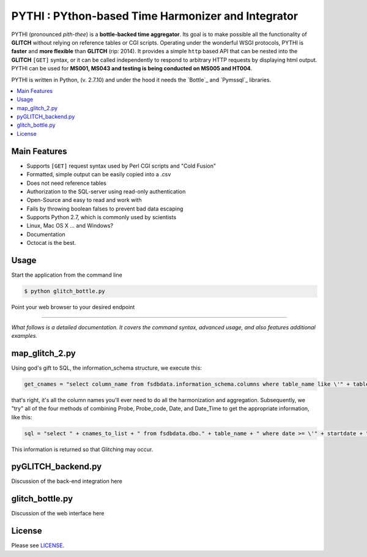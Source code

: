 ****************************************
PYTHI : PYthon-based Time Harmonizer and Integrator
****************************************

PYTHI (pronounced *pith-thee*) is a **bottle-backed time aggregator**.  Its
goal is to make possible all the functionality of **GLITCH** without relying on reference tables or CGI scripts. Operating under the wonderful WSGI protocols, PYTHI is **faster** and **more flexible** than **GLITCH** (rip: 2014). It provides a simple ``http`` based API that can be nested into the **GLITCH** ``[GET]`` syntax, or it can be called independently to respond to arbitrary HTTP requests by displaying html output. PYTHI can be used for **MS001, MS043 and testing is being conducted on MS005 and HT004**.


.. image:: http://i.imgur.com/1mBoSxy.jpg
    :alt: Mr.T shuns bad science
    :width: 500
    :height: 500
    :align: center


PYTHI is written in Python, (v. 2.7.10) and under the hood it needs the
`Bottle`_ and `Pymssql`_ libraries.


.. contents::
    :local:
    :depth: 1
    :backlinks: none


=============
Main Features
=============

* Supports ``[GET]`` request syntax used by Perl CGI scripts and "Cold Fusion" 
* Formatted, simple output can be easily copied into a .csv
* Does not need reference tables
* Authorization to the SQL-server using read-only authentication
* Open-Source and easy to read and work with
* Fails by throwing boolean falses to prevent bad data escaping
* Supports Python 2.7, which is commonly used by scientists
* Linux, Mac OS X ... and Windows?
* Documentation
* Octocat is the best.


=====
Usage
=====


Start the application from the command line


.. code-block:: bash

    $ python glitch_bottle.py


Point your web browser to your desired endpoint

.. code-block:: curl http://localhost:8080/dbcode=[5-character-code]&entity_num=[2-digit-entity]&probe_code=[8-character-probe-code]&start_date=[14-digit-date-integer]&end_date=[14-digit-date-integer]&interval=[integer-minutes-less-than-1440]



--------

*What follows is a detailed documentation. It covers the command syntax,
advanced usage, and also features additional examples.*


===========
map_glitch_2.py
===========

Using god's gift to SQL, the information_schema structure, we execute this:

.. code-block:: python

    get_cnames = "select column_name from fsdbdata.information_schema.columns where table_name like \'" + table_name + "\' and column_name not like \'dbcode\' and column_name not like \'stcode\' and column_name not like \'entity\' and column_name not like \'format\' and column_name not like \'%method\' and column_name not like \'event_code\' and column_name not like \'%level\' and column_name not like \'sitecode\' and column_name not like \'height\' and column_name not like \'%depth\' and column_name not like \'max%\' and column_name not like \'min%\' and column_name not like \'%max%\' and column_name not like \'%min%\' and column_name not like \'%stddev\'"

that's right, it's all the column names you'll ever need to do all the harmonization and aggregation. Subsequently, we "try" all of the four methods of combining Probe, Probe_code, Date, and Date_Time to get the appropriate information, like this:

.. code-block:: python

        sql = "select " + cnames_to_list + " from fsdbdata.dbo." + table_name + " where date >= \'" + startdate + "\' and date <= \'" + enddate +"\' and probe like \'" + probe_code +"\' order by date asc"

This information is returned so that Glitching may occur.

===========
pyGLITCH_backend.py
===========

Discussion of the back-end integration here

=============
glitch_bottle.py
=============


Discussion of the web interface here


=======
License
=======

Please see `LICENSE <http://creativecommons.org/licenses/by-sa/3.0/>`_.

